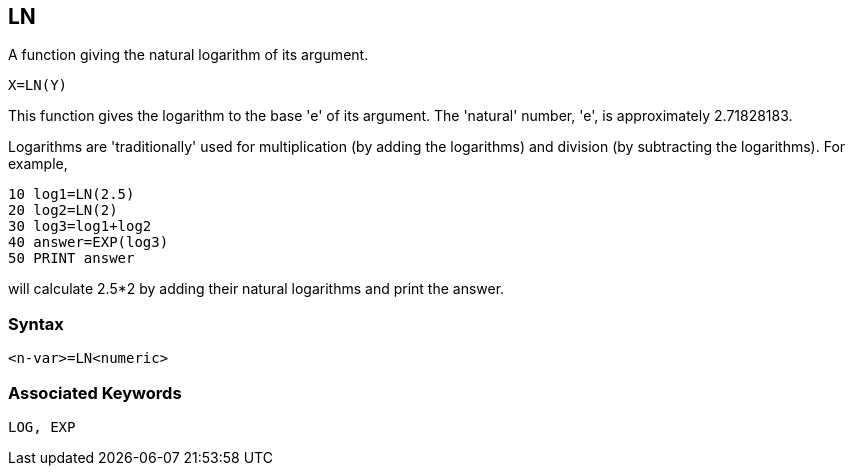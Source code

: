 == [#ln]#LN#

A function giving the natural logarithm of its argument.

[source,console]
----
X=LN(Y)
----

This function gives the logarithm to the base 'e' of its argument. The 'natural' number, 'e', is approximately 2.71828183.

Logarithms are 'traditionally' used for multiplication (by adding the logarithms) and division (by subtracting the logarithms). For example,

[source,console]
----
10 log1=LN(2.5)
20 log2=LN(2)
30 log3=log1+log2
40 answer=EXP(log3)
50 PRINT answer
----

will calculate 2.5*2 by adding their natural logarithms and print the answer.

=== Syntax

[source,console]
----
<n-var>=LN<numeric>
----

=== Associated Keywords

[source,console]
----
LOG, EXP
----

